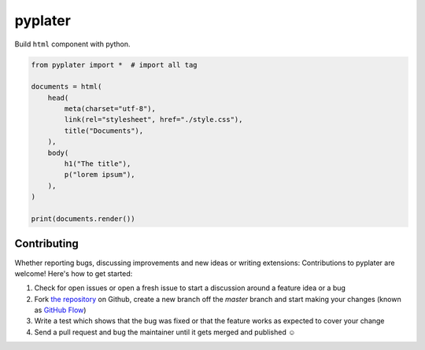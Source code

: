 pyplater
=========

Build ``html`` component with python.

.. code-block:: python

    from pyplater import *  # import all tag

    documents = html(
        head(
            meta(charset="utf-8"),
            link(rel="stylesheet", href="./style.css"),
            title("Documents"),
        ),
        body(
            h1("The title"),
            p("lorem ipsum"),
        ),
    )

    print(documents.render())


Contributing
------------

Whether reporting bugs, discussing improvements and new ideas or writing
extensions: Contributions to pyplater are welcome! Here's how to get started:

1. Check for open issues or open a fresh issue to start a discussion around
   a feature idea or a bug
2. Fork `the repository <https://github.com/Unviray/pyplater/>`_ on Github,
   create a new branch off the `master` branch and start making your changes
   (known as `GitHub Flow <https://guides.github.com/introduction/flow/index.html>`_)
3. Write a test which shows that the bug was fixed or that the feature works
   as expected to cover your change
4. Send a pull request and bug the maintainer until it gets merged and
   published ☺
